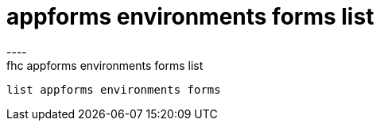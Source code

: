 [[appforms-environments-forms-list]]
= appforms environments forms list
----
fhc appforms environments forms list
 list appforms environments forms 
 
 
----
